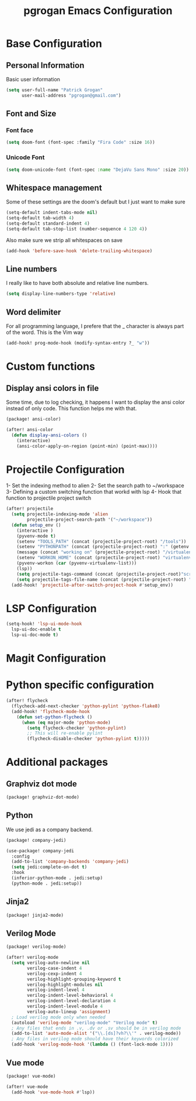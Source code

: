 #+TITLE: pgrogan Emacs Configuration
* Base Configuration
** Personal Information
Basic user information
#+BEGIN_SRC emacs-lisp :tangle config.el
(setq user-full-name "Patrick Grogan"
      user-mail-address "pgrogan@gmail.com")
#+END_SRC
** Font and Size
*** Font face
#+BEGIN_SRC emacs-lisp :tangle config.el
(setq doom-font (font-spec :family "Fira Code" :size 16))
#+END_SRC
*** Unicode Font
#+BEGIN_SRC emacs-lisp :tangle config.el
(setq doom-unicode-font (font-spec :name "DejaVu Sans Mono" :size 20))
#+END_SRC
** Whitespace management
Some of these settings are the doom's default but I just want to make sure
#+BEGIN_SRC emacs-lisp :tangle config.el
    (setq-default indent-tabs-mode nil)
    (setq-default tab-width 4)
    (setq-default standard-indent 4)
    (setq-default tab-stop-list (number-sequence 4 120 4))
#+END_SRC
Also make sure we strip all whitespaces on save
#+BEGIN_SRC emacs-lisp :tangle config.el
    (add-hook 'before-save-hook 'delete-trailing-whitespace)
#+END_SRC
** Line numbers
I really like to have both absolute and relative line numbers.
#+BEGIN_SRC emacs-lisp :tangle config.el
(setq display-line-numbers-type 'relative)
#+END_SRC
** Word delimiter
For all programming language, I prefere that the _ character is
always part of the word. This is the Vim way
#+BEGIN_SRC emacs-lisp :tangle config.el
(add-hook! prog-mode-hook (modify-syntax-entry ?_ "w"))
#+END_SRC
* Custom functions
** Display ansi colors in file
Some time, due to log checking, it happens I want to display the ansi color
instead of only code. This function helps me with that.
#+BEGIN_SRC emacs-lisp :tangle packages.el
(package! ansi-color)
#+END_SRC
#+BEGIN_SRC emacs-lisp :tangle config.el
(after! ansi-color
  (defun display-ansi-colors ()
    (interactive)
    (ansi-color-apply-on-region (point-min) (point-max))))
#+END_SRC
* Projectile Configuration
1- Set the indexing method to alien
2- Set the search path to ~/workspace
3- Defining a custom switching function that workd with lsp
4- Hook that function to projectile project switch
#+BEGIN_SRC emacs-lisp :tangle config.el
(after! projectile
  (setq projectile-indexing-mode 'alien
        projectile-project-search-path '("~/workspace"))
  (defun setup_env ()
    (interactive )
    (pyvenv-mode t)
    (setenv "TOOLS_PATH" (concat (projectile-project-root) "/tools"))
    (setenv "PYTHONPATH" (concat (projectile-project-root) ":" (getenv "TOOLS_PATH") "/cocotb:" (getenv "TOOLS_PATH") "/themis_fw:"))
    (message (concat "working on" (projectile-project-root) "/virtualenvs"))
    (setenv "WORKON_HOME" (concat (projectile-project-root) "virtualenvs"))
    (pyvenv-workon (car (pyvenv-virtualenv-list)))
    (lsp))
    (setq projectile-tags-command (concat (projectile-project-root)"scripts/etags/verilog_etags " (projectile-project-root) "rtl"))
    (setq projectile-tags-file-name (concat (projectile-project-root) "rtl/TAGS"))
  (add-hook! 'projectile-after-switch-project-hook #'setup_env))

#+END_SRC

* LSP Configuration
#+BEGIN_SRC emacs-lisp :tangle config.el
(setq-hook! 'lsp-ui-mode-hook
  lsp-ui-doc-enable t
  lsp-ui-doc-mode t)
#+END_SRC
* Magit Configuration
* Python specific configuration
#+BEGIN_SRC emacs-lisp :tangle config.el
(after! flycheck
  (flycheck-add-next-checker 'python-pylint 'python-flake8)
  (add-hook! 'flycheck-mode-hook
    (defun set-python-flycheck ()
      (when (eq major-mode 'python-mode)
        (setq flycheck-checker 'python-pylint)
        ;; This will re-enable pylint
        (flycheck-disable-checker 'python-pylint t)))))
#+END_SRC
* Additional packages
** Graphviz dot mode
#+BEGIN_SRC emacs-lisp :tangle packages.el
(package! graphviz-dot-mode)
#+END_SRC
** Python
We use jedi as a company backend.
#+BEGIN_SRC emacs-lisp :tangle packages.el
(package! company-jedi)
#+END_SRC
#+BEGIN_SRC emacs-lisp :tangle config.el
(use-package! company-jedi
  :config
  (add-to-list 'company-backends 'company-jedi)
  (setq jedi:complete-on-dot t)
  :hook
  (inferior-python-mode . jedi:setup)
  (python-mode . jedi:setup))
#+END_SRC

** Jinja2
#+BEGIN_SRC emacs-lisp :tangle packages.el
(package! jinja2-mode)
#+END_SRC
** Verilog Mode
#+BEGIN_SRC emacs-lisp :tangle packages.el
(package! verilog-mode)
#+END_SRC
#+BEGIN_SRC emacs-lisp :tangle config.el
(after! verilog-mode
  (setq verilog-auto-newline nil
        verilog-case-indent 4
        verilog-cexp-indent 4
        verilog-highlight-grouping-keyword t
        verilog-highlight-modules nil
        verilog-indent-level 4
        verilog-indent-level-behavioral 4
        verilog-indent-level-declaration 4
        verilog-indent-level-module 4
        verilog-auto-lineup 'assignment)
  ; Load verilog mode only when needed
  (autoload 'verilog-mode "verilog-mode" "Verilog mode" t)
  ; Any files that ends in .v, .dv or .sv should be in verilog mode
  (add-to-list 'auto-mode-alist '("\\.[ds]?vh?\\'" . verilog-mode))
  ; Any files in verilog mode should have their keywords colorized
  (add-hook 'verilog-mode-hook '(lambda () (font-lock-mode 1))))
#+END_SRC
** Vue mode
#+BEGIN_SRC emacs-lisp :tangle packages.el
(package! vue-mode)
#+END_SRC
#+BEGIN_SRC emacs-lisp :tangle config.el
(after! vue-mode
  (add-hook 'vue-mode-hook #'lsp))
#+END_SRC
